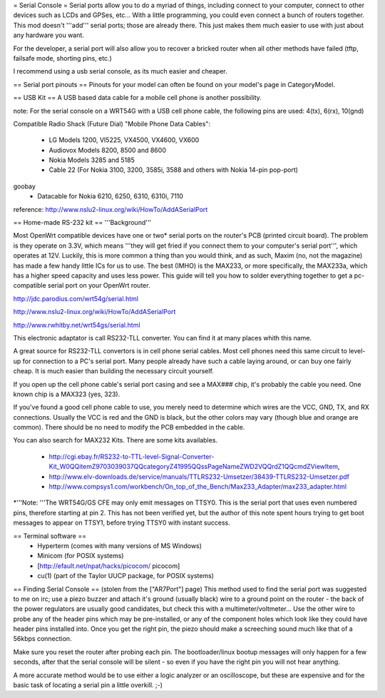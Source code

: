 = Serial Console =
Serial ports allow you to do a myriad of things, including connect to your computer, connect to other devices such as LCDs and GPSes, etc... With a little programming, you could even connect a bunch of routers together. This mod doesn't '''add''' serial ports; those are already there. This just makes them much easier to use with just about any hardware you want.

For the developer, a serial port will also allow you to recover a bricked router when all other methods have failed (tftp, failsafe mode, shorting pins, etc.)

I recommend using a usb serial console, as its much easier and cheaper.

== Serial port pinouts ==
Pinouts for your model can often be found on your model's page in CategoryModel.

== USB Kit ==
A USB based data cable for a mobile cell phone is another possibility.


note: For the serial console on a WRT54G with a USB cell phone cable, the following pins are used: 4(tx), 6(rx), 10(gnd)

Compatible Radio Shack (Future Dial) "Mobile Phone Data Cables":

   - LG Models 1200, VI5225, VX4500, VX4600, VX600
   - Audiovox Models 8200, 8500 and 8600
   - Nokia Models 3285 and 5185
   - Cable 22 (For Nokia 3100, 3200, 3585i, 3588 and others with Nokia 14-pin pop-port)

   
goobay 
   - Datacable for Nokia 6210, 6250, 6310, 6310i, 7110



reference: http://www.nslu2-linux.org/wiki/HowTo/AddASerialPort


== Home-made RS-232 kit ==
'''Background'''

Most OpenWrt compatible devices have one or two* serial ports on the router's PCB (printed circuit board). The problem is they operate on 3.3V, which means '''they will get fried if you connect them to your computer's serial port''', which operates at 12V. Luckily, this is more common a thing than you would think, and as such, Maxim (no, not the magazine) has made a few handy little ICs for us to use. The best (IMHO) is the MAX233, or more specifically, the MAX233a, which has a higher speed capacity and uses less power. This guide will tell you how to solder everything together to get a pc-compatible serial port on your OpenWrt router.

http://jdc.parodius.com/wrt54g/serial.html

http://www.nslu2-linux.org/wiki/HowTo/AddASerialPort

http://www.rwhitby.net/wrt54gs/serial.html

This electronic adaptator is call RS232-TLL converter. You can find it at many places whith this name.

A great source for RS232-TLL convertors is in cell phone serial cables. Most cell phones need this same circuit to level-up for connection to a PC's serial port. Many people already have such a cable laying around, or can buy one fairly cheap. It is much easier than building the necessary circuit yourself.

If you open up the cell phone cable's serial port casing and see a MAX### chip, it's probably the cable you need. One known chip is a MAX323 (yes, 323).

If you've found a good cell phone cable to use, you merely need to determine which wires are the VCC, GND, TX, and RX connections. Usually the VCC is red and the GND is black, but the other colors may vary (though blue and orange are common). There should be no need to modify the PCB embedded in the cable.

You can also search for MAX232 Kits. There are some kits availables.

 * http://cgi.ebay.fr/RS232-to-TTL-level-Signal-Converter-Kit_W0QQitemZ9703039037QQcategoryZ41995QQssPageNameZWD2VQQrdZ1QQcmdZViewItem,
 * http://www.elv-downloads.de/service/manuals/TTLRS232-Umsetzer/38439-TTLRS232-Umsetzer.pdf
 * http://www.compsys1.com/workbench/On_top_of_the_Bench/Max233_Adapter/max233_adapter.html

*'''Note: '''The WRT54G/GS CFE may only emit messages on TTSY0. This is the serial port that uses even numbered pins, therefore starting at pin 2. This has not been verified yet, but the author of this note spent hours trying to get boot messages to appear on TTSY1, before trying TTSY0 with instant success.


== Terminal software ==
 * Hyperterm (comes with many versions of MS Windows)
 * Minicom (for POSIX systems)
 * [http://efault.net/npat/hacks/picocom/ picocom]
 * cu(1) (part of the Taylor UUCP package, for POSIX systems)

== Finding Serial Console ==
(stolen from the ["AR7Port"] page) This method used to find the serial port was suggested to me on irc; use a piezo buzzer and attach it's ground (usually black) wire to a ground point on the router - the back of the power regulators are usually good candidates, but check this with a multimeter/voltmeter... Use the other wire to probe any of the header pins which may be pre-installed, or any of the component holes which look like they could have header pins installed into. Once you get the right pin, the piezo should make a screeching sound much like that of a 56kbps connection.

Make sure you reset the router after probing each pin. The bootloader/linux bootup messages will only happen for a few seconds, after that the serial console will be silent - so even if you have the right pin you will not hear anything.

A more accurate method would be to use either a logic analyzer or an oscilloscope, but these are expensive and for the basic task of locating a serial pin a little overkill. ;-)
